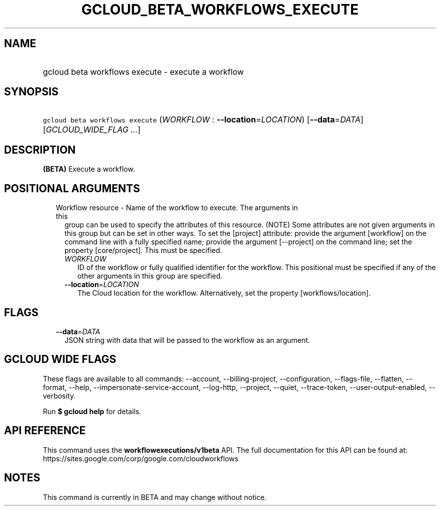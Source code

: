 
.TH "GCLOUD_BETA_WORKFLOWS_EXECUTE" 1



.SH "NAME"
.HP
gcloud beta workflows execute \- execute a workflow



.SH "SYNOPSIS"
.HP
\f5gcloud beta workflows execute\fR (\fIWORKFLOW\fR\ :\ \fB\-\-location\fR=\fILOCATION\fR) [\fB\-\-data\fR=\fIDATA\fR] [\fIGCLOUD_WIDE_FLAG\ ...\fR]



.SH "DESCRIPTION"

\fB(BETA)\fR Execute a workflow.



.SH "POSITIONAL ARGUMENTS"

.RS 2m
.TP 2m

Workflow resource \- Name of the workflow to execute. The arguments in this
group can be used to specify the attributes of this resource. (NOTE) Some
attributes are not given arguments in this group but can be set in other ways.
To set the [project] attribute: provide the argument [workflow] on the command
line with a fully specified name; provide the argument [\-\-project] on the
command line; set the property [core/project]. This must be specified.

.RS 2m
.TP 2m
\fIWORKFLOW\fR
ID of the workflow or fully qualified identifier for the workflow. This
positional must be specified if any of the other arguments in this group are
specified.

.TP 2m
\fB\-\-location\fR=\fILOCATION\fR
The Cloud location for the workflow. Alternatively, set the property
[workflows/location].


.RE
.RE
.sp

.SH "FLAGS"

.RS 2m
.TP 2m
\fB\-\-data\fR=\fIDATA\fR
JSON string with data that will be passed to the workflow as an argument.


.RE
.sp

.SH "GCLOUD WIDE FLAGS"

These flags are available to all commands: \-\-account, \-\-billing\-project,
\-\-configuration, \-\-flags\-file, \-\-flatten, \-\-format, \-\-help,
\-\-impersonate\-service\-account, \-\-log\-http, \-\-project, \-\-quiet,
\-\-trace\-token, \-\-user\-output\-enabled, \-\-verbosity.

Run \fB$ gcloud help\fR for details.



.SH "API REFERENCE"

This command uses the \fBworkflowexecutions/v1beta\fR API. The full
documentation for this API can be found at:
https://sites.google.com/corp/google.com/cloudworkflows



.SH "NOTES"

This command is currently in BETA and may change without notice.

